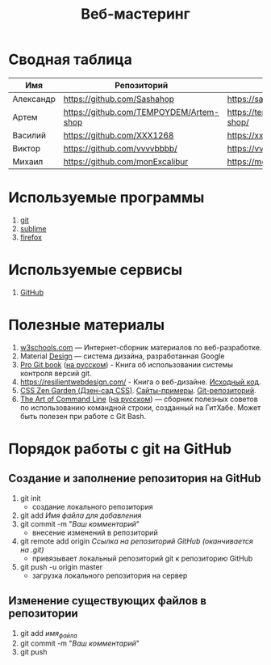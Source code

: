 #+TITLE:Веб-мастеринг

* Сводная таблица
| Имя       | Репозиторий                                | Сайт     |
|-----------+--------------------------------------------+----------|
| Александр | [[https://github.com/Sashahop]]           | https://sashahop.github.io/shop/ |
| Артем     | [[https://github.com/TEMPOYDEM/Artem-shop]] |  [[https://tempoydem.github.io/Artem-shop/]]         |
| Василий   | [[https://github.com/XXX1268]]        | [[https://xxx1268.github.io/vasily-x/]] |
| Виктор    | [[https://github.com/vvvvbbbb/]]           | https://vvvvbbbb.github.io/cody/ |
| Михаил    | [[https://github.com/monExcalibur]]  | [[https://monexcalibur.github.io/Yaroslavl/]] |

* Используемые программы
1. [[https://git-scm.com/download/win][git]]
2. [[https://www.sublimetext.com/3][sublime]]
3. [[https://www.mozilla.org/en-US/firefox/new/?xv=pre-dl&v=b][firefox]]

* Используемые сервисы
1. [[https://github.com/][GitHub]]

* Полезные материалы
1. [[https://www.w3schools.com/][w3schools.com]] \mdash Интернет-сборник материалов по веб-разработке.
2. Material [[https://material.io/design/][Design]] \mdash система дизайна, разработанная Google
3. [[https://git-scm.com/book/en/v2][Pro Git book]]  ([[https://git-scm.com/book/ru/v2][на русском]]) - Книга об использовании системы контроля версий git.
4. https://resilientwebdesign.com/ - Книга о веб-дизайне. [[https://github.com/adactio/resilientwebdesign][Исходный код]].
5. [[http://www.csszengarden.com/][CSS Zen Garden (Дзен-сад CSS)]]. [[http://www.mezzoblue.com/zengarden/alldesigns/][Сайты-примеры]]. [[https://github.com/mezzoblue/csszengarden.com][Git-репозиторий]].
6. [[https://github.com/jlevy/the-art-of-command-line][The Art of Command Line]] ([[https://github.com/jlevy/the-art-of-command-line/blob/master/README-ru.md][на русском]]) \mdash сборник полезных советов по использованию командной строки, созданный на ГитХабе. Может быть полезен при работе с Git Bash. 
* Порядок работы с git на GitHub
** Создание и заполнение репозитория на GitHub
1. git init
   - создание локального репозитория
2. git add /Имя файла для добавления/
3. git commit -m "/Ваш комментарий/"
   - внесение изменений в репозиторий
4. git remote add origin /Ссылка на репозиторий GitHub (оканчивается на .git)/
   - привязывает локальный репозиторий git к репозиторию GitHub
5. git push -u origin master
   - загрузка локального репозитория на сервер
** Изменение существующих файлов в репозитории
1. git add /имя_файла/
2. git commit -m "/Ваш комментарий/"
3. git push
** COMMENT Перезапуск существующего репозитория
1. Внесите необходимые изменения в файлы
2. git init
